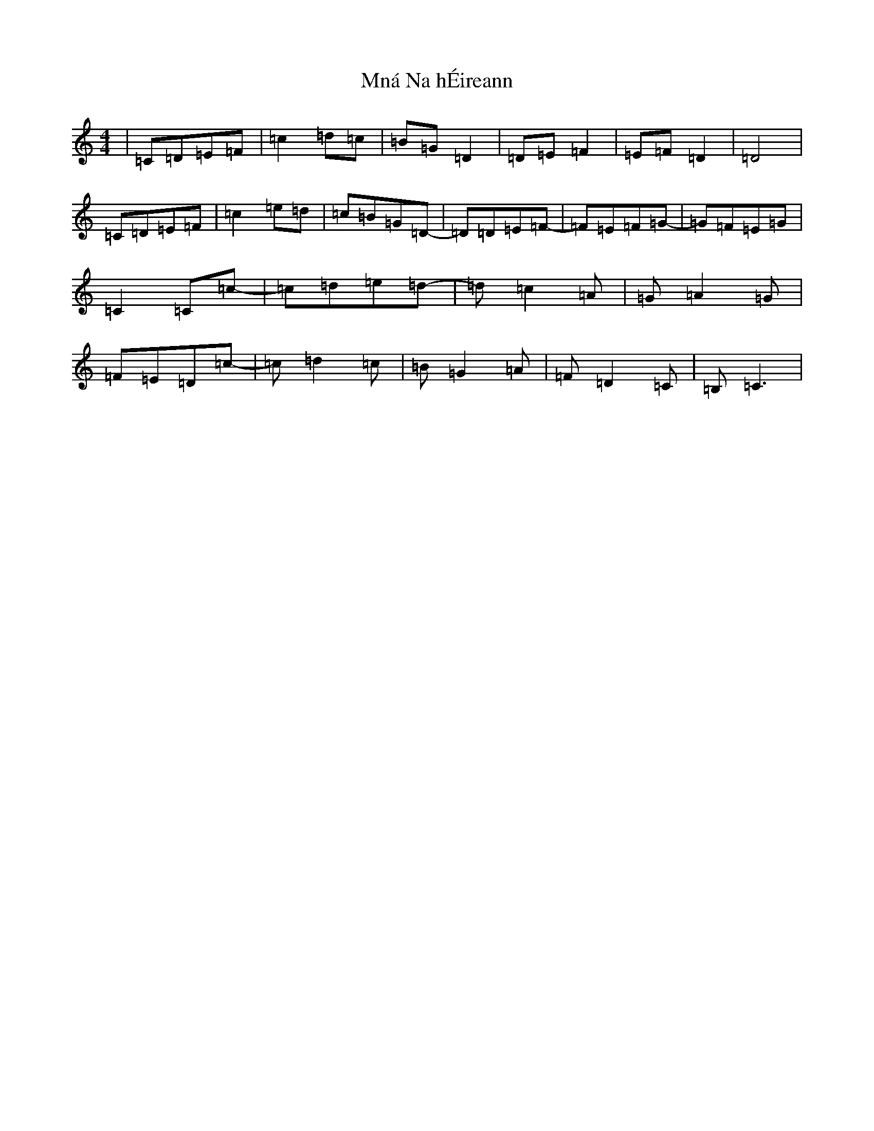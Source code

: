 X: 14488
T: Mná Na hÉireann
S: https://thesession.org/tunes/3890#setting16796
R: barndance
M:4/4
L:1/8
K: C Major
|=C-=D=E=F|=c2=d=c|=B=G=D2|=D=E=F2|=E=F=D2|=D4|=C-=D=E=F|=c2=e=d|=c=B=G=D-|=D=D=E=F-|=F=E=F=G-|=G=F=E=G|=C2=C=c-|=c=d=e=d-|=d=c2=A|=G=A2=G|=F=E=D=c-|=c=d2=c|=B=G2=A|=F=D2=C|=B,=C3|